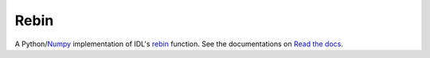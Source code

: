 Rebin
=====

A Python/`Numpy <http://www.numpy.org/>`_ implementation of IDL's `rebin <http://www.harrisgeospatial.com/docs/rebin.html>`_ function. See the documentations on `Read the docs <http://rebin.readthedocs.io/>`_.
